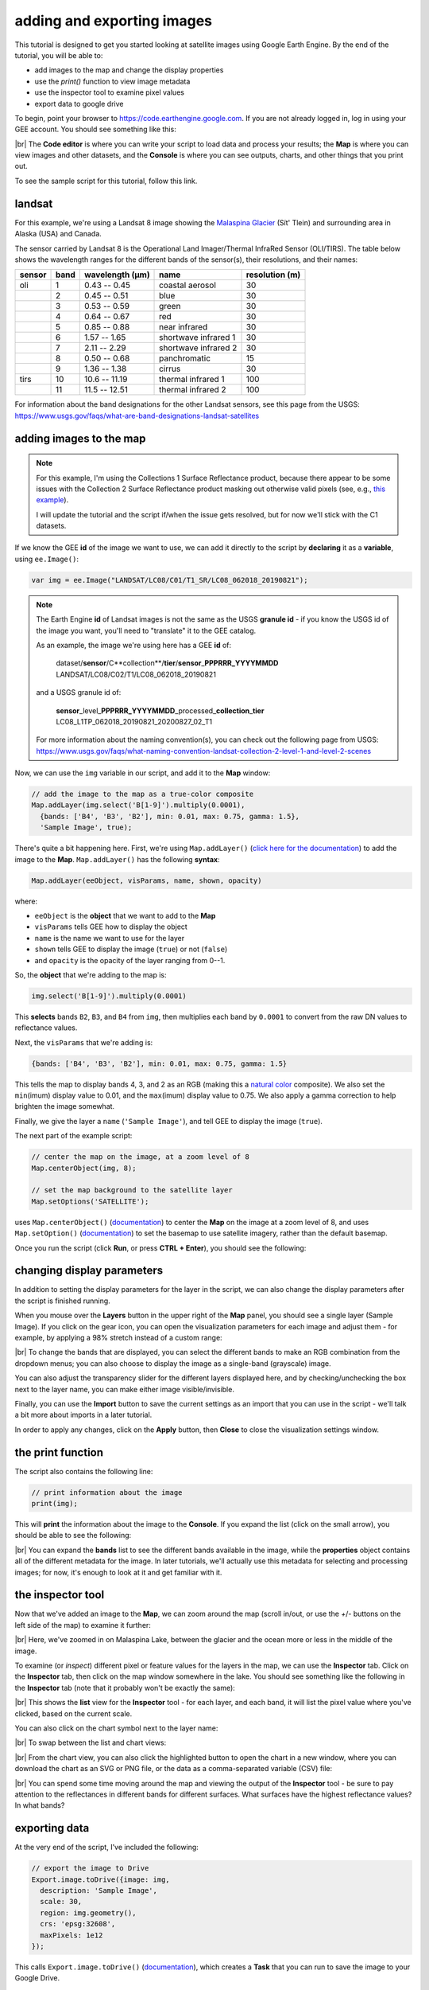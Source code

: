 adding and exporting images
============================

.. raw:: html

    <style> .green {color:green} </style>

.. role:: green

This tutorial is designed to get you started looking at satellite images using Google Earth Engine. 
By the end of the tutorial, you will be able to:

- add images to the map and change the display properties
- use the `print()` function to view image metadata
- use the inspector tool to examine pixel values
- export data to google drive

To begin, point your browser to https://code.earthengine.google.com. If you are not already logged in, log in using your GEE account. You should see something like this:

.. image:: img/adding_exporting/annotated_window.png
    :width: 600
    :align: center
    :alt: the GEE console with annotations

|br| The **Code editor** is where you can write your script to load data and process your results; the **Map** is where you can view images and other datasets, and
the **Console** is where you can see outputs, charts, and other things that you print out.

To see the sample script for this tutorial, follow this link.

landsat
---------

For this example, we're using a Landsat 8 image showing the `Malaspina Glacier <https://en.wikipedia.org/wiki/Malaspina_Glacier>`__ (Sít' Tlein)
and surrounding area in Alaska (USA) and Canada.

The sensor carried by Landsat 8 is the Operational Land Imager/Thermal InfraRed Sensor (OLI/TIRS). The table below shows the
wavelength ranges for the different bands of the sensor(s), their resolutions, and their names:

+------------+----------+---------------------+-------------------------+--------------------+
| **sensor** | **band** | **wavelength (µm)** | **name**                | **resolution (m)** |
+------------+----------+---------------------+-------------------------+--------------------+
| oli        | 1        | 0.43 -- 0.45        | coastal aerosol         | 30                 |      
+------------+----------+---------------------+-------------------------+--------------------+
|            | 2        | 0.45 -- 0.51        | blue                    | 30                 |
+------------+----------+---------------------+-------------------------+--------------------+
|            | 3        | 0.53 -- 0.59        | green                   | 30                 |
+------------+----------+---------------------+-------------------------+--------------------+
|            | 4        | 0.64 -- 0.67        | red                     | 30                 |
+------------+----------+---------------------+-------------------------+--------------------+
|            | 5        | 0.85 -- 0.88        | near infrared           | 30                 |
+------------+----------+---------------------+-------------------------+--------------------+
|            | 6        | 1.57 -- 1.65        | shortwave infrared 1    | 30                 |
+------------+----------+---------------------+-------------------------+--------------------+
|            | 7        | 2.11 -- 2.29        | shortwave infrared 2    | 30                 |
+------------+----------+---------------------+-------------------------+--------------------+
|            | 8        | 0.50 -- 0.68        | panchromatic            | 15                 |
+------------+----------+---------------------+-------------------------+--------------------+
|            | 9        | 1.36 -- 1.38        | cirrus                  | 30                 |
+------------+----------+---------------------+-------------------------+--------------------+
| tirs       | 10       | 10.6 -- 11.19       | thermal infrared 1      | 100                |
+------------+----------+---------------------+-------------------------+--------------------+
|            | 11       | 11.5 -- 12.51       | thermal infrared 2      | 100                |
+------------+----------+---------------------+-------------------------+--------------------+

For information about the band designations for the other Landsat sensors, see this page from the USGS: https://www.usgs.gov/faqs/what-are-band-designations-landsat-satellites

adding images to the map
-------------------------

.. note::

    For this example, I'm using the Collections 1 Surface Reflectance product, because there appear to be some issues with the Collection 2
    Surface Reflectance product masking out otherwise valid pixels (see, e.g., `this example <https://code.earthengine.google.com/219273a5bbaffc9dfd0b909d2def1df2>`__).

    I will update the tutorial and the script if/when the issue gets resolved, but for now we'll stick with the C1 datasets.


If we know the GEE **id** of the image we want to use, we can add it directly to the script by **declaring** it as a **variable**, using ``ee.Image()``:

.. code-block:: javascript

   var img = ee.Image("LANDSAT/LC08/C01/T1_SR/LC08_062018_20190821");


.. note:: 

    The Earth Engine **id** of Landsat images is not the same as the USGS **granule id** - if you know the USGS id of the image you
    want, you'll need to "translate" it to the GEE catalog.

    As an example, the image we're using here has a GEE **id** of:
    
        | dataset/**sensor**/C**collection**/**tier**/**sensor**\_\ **PPPRRR_YYYYMMDD**
        | LANDSAT/LC08/C02/T1/LC08_062018_20190821

    and a USGS granule id of:
    
        | **sensor**\_level\_\ **PPPRRR_YYYYMMDD**\_processed\_\ **collection**\_\ **tier**
        | LC08_L1TP_062018_20190821_20200827_02_T1

    For more information about the naming convention(s), you can check out the following page from USGS:
    https://www.usgs.gov/faqs/what-naming-convention-landsat-collection-2-level-1-and-level-2-scenes

Now, we can use the ``img`` variable in our script, and add it to the **Map** window:

.. code-block:: javascript

    // add the image to the map as a true-color composite
    Map.addLayer(img.select('B[1-9]').multiply(0.0001),
      {bands: ['B4', 'B3', 'B2'], min: 0.01, max: 0.75, gamma: 1.5},
      'Sample Image', true);

There's quite a bit happening here. First, we're using ``Map.addLayer()`` 
(`click here for the documentation <https://developers.google.com/earth-engine/apidocs/map-addlayer>`__) 
to add the image to the **Map**. ``Map.addLayer()`` has the following **syntax**:

.. code-block:: javascript

    Map.addLayer(eeObject, visParams, name, shown, opacity)

where:

- ``eeObject`` is the **object** that we want to add to the **Map**
- ``visParams`` tells GEE how to display the object
- ``name`` is the name we want to use for the layer
- ``shown`` tells GEE to display the image (``true``) or not (``false``)
- and ``opacity`` is the opacity of the layer ranging from 0--1.

So, the **object** that we're adding to the map is:

.. code-block:: javascript

    img.select('B[1-9]').multiply(0.0001)

This **selects** bands ``B2``, ``B3``, and ``B4`` from ``img``, then multiplies each band by ``0.0001``
to convert from the raw DN values to reflectance values.

Next, the ``visParams`` that we're adding is:

.. code-block:: javascript

    {bands: ['B4', 'B3', 'B2'], min: 0.01, max: 0.75, gamma: 1.5}

This tells the map to display bands 4, 3, and 2 as an RGB (making this a `natural color <https://gisgeography.com/landsat-8-bands-combinations>`__ composite).
We also set the ``min``\ (imum) display value to 0.01, and the ``max``\ (imum) display value to 0.75. We also apply 
a gamma correction to help brighten the image somewhat.

Finally, we give the layer a ``name`` (``'Sample Image'``), and tell GEE to display the image (``true``).

The next part of the example script:

.. code-block:: javascript

    // center the map on the image, at a zoom level of 8
    Map.centerObject(img, 8);

    // set the map background to the satellite layer
    Map.setOptions('SATELLITE');

uses ``Map.centerObject()`` (`documentation <https://developers.google.com/earth-engine/apidocs/map-centerobject>`__) to center the **Map**
on the image at a zoom level of 8, and uses ``Map.setOption()`` (`documentation <https://developers.google.com/earth-engine/apidocs/map-setoptions>`__)
to set the basemap to use satellite imagery, rather than the default basemap.

Once you run the script (click **Run**, or press **CTRL + Enter**), you should see the following:

.. image:: img/adding_exporting/script_run.png
    :width: 600
    :align: center
    :alt: the gee console after running the example script


changing display parameters
-----------------------------

In addition to setting the display parameters for the layer in the script, we can also change the display parameters after the script
is finished running. 

When you mouse over the **Layers** button in the upper right of the **Map** panel, you should see a single layer (Sample Image).
If you click on the gear icon, you can open the visualization parameters for each image and adjust them - for example, by applying
a 98% stretch instead of a custom range:

.. image:: img/adding_exporting/layer_parameters.png
    :width: 400
    :align: center
    :alt: the layer visualization settings

|br| To change the bands that are displayed, you can select the different bands to make an RGB combination from the dropdown menus; you can also
choose to display the image as a single-band (grayscale) image.

You can also adjust the transparency slider for the different layers displayed here, and by checking/unchecking the box next to the layer
name, you can make either image visible/invisible.

Finally, you can use the **Import** button to save the current settings as an import that you can use in the script - we'll talk a bit more
about imports in a later tutorial. 

In order to apply any changes, click on the **Apply** button, then **Close** to close the visualization settings window.

the print function
-------------------

The script also contains the following line:

.. code-block:: javascript

    // print information about the image
    print(img);

This will **print** the information about the image to the **Console**. If you expand the list (click on the small arrow), you should
be able to see the following:

.. image:: img/adding_exporting/console_expanded.png
    :width: 400
    :align: center
    :alt: the gee console output after expanding the image

|br| You can expand the **bands** list to see the different bands available in the image, while the **properties** object contains
all of the different metadata for the image. In later tutorials, we'll actually use this metadata for selecting and processing
images; for now, it's enough to look at it and get familiar with it.

the inspector tool
-------------------

Now that we've added an image to the **Map**, we can zoom around the map (scroll in/out, or use the `+`/`-` buttons on the left side of the map) 
to examine it further:

.. image:: img/adding_exporting/zoomed_in.png
    :width: 600
    :align: center
    :alt: the map after zooming in

|br| Here, we've zoomed in on Malaspina Lake, between the glacier and the ocean more or less in the middle of the image.

To examine (or *inspect*) different pixel or feature values for the layers in the map, we can use the **Inspector** tab.
Click on the **Inspector** tab, then click on the map window somewhere in the lake. You should see something like the following
in the **Inspector** tab (note that it probably won't be exactly the same):

.. image:: img/adding_exporting/inspector_tab.png
    :width: 600
    :align: center
    :alt: the inspector tab showing the list view

|br| This shows the **list** view for the **Inspector** tool - for each layer, and each band, it will list the pixel value where you've
clicked, based on the current scale.

You can also click on the chart symbol next to the layer name:

.. image:: img/adding_exporting/switch_views.png
    :width: 400
    :align: center
    :alt: the button for swapping between list and chart views

|br| To swap between the list and chart views:

.. image:: img/adding_exporting/inspector_plot.png
    :width: 600
    :align: center
    :alt: the inspector tab showing the chart view

|br| From the chart view, you can also click the highlighted button to open the chart in a new window, where you can download
the chart as an SVG or PNG file, or the data as a comma-separated variable (CSV) file:

.. image:: img/adding_exporting/inspector_graph.png
    :width: 600
    :align: center
    :alt: the inspector tab showing the chart view

|br| You can spend some time moving around the map and viewing the output of the **Inspector** tool - be sure to pay attention to the
reflectances in different bands for different surfaces. What surfaces have the highest reflectance values? In what bands?

exporting data
---------------

At the very end of the script, I've included the following:

.. code-block:: javascript

    // export the image to Drive
    Export.image.toDrive({image: img,
      description: 'Sample Image',
      scale: 30,
      region: img.geometry(),
      crs: 'epsg:32608',
      maxPixels: 1e12
    });

This calls ``Export.image.toDrive()`` (`documentation <https://developers.google.com/earth-engine/apidocs/export-image-todrive>`__),
which creates a **Task** that you can run to save the image to your Google Drive.

If you click on the **Tasks** tab, you should see the following:

.. image:: img/adding_exporting/tasks_menu.png
    :width: 400
    :align: center
    :alt: the gee tasks menu

|br| Here, you can see the different **Tasks** created by the script - in this case, we have one **Task** that has not yet been submitted,
to export the image to Google Drive.

.. note::

    GEE will not initiate Tasks automatically - you will need to submit the task before the image will actually be exported.

When you click **RUN**, you will see the following dialogue:

.. image:: img/adding_exporting/export.png
    :width: 600
    :align: center
    :alt: the map after zooming in

|br| This allows you to enter a filename for your export, choose which folder to export the file to, and so on. When you've entered the
necessary information and are happy, you can click **RUN** again.

In general, running the task might take some time, depending on the size of the image. You can click the
'Refresh' button in the **Tasks** tab to check the status to see if it's finished running.

That's all for this tutorial - by now, you should be able to add an image to the **Map**, use the **Inspector** tool to investigate
pixel and feature values in the **Map** window, and **Export** an image from GEE to your Google Drive.

In the next tutorial, we'll see how you can build on this to examine the surface reflectance values of various surface types.
